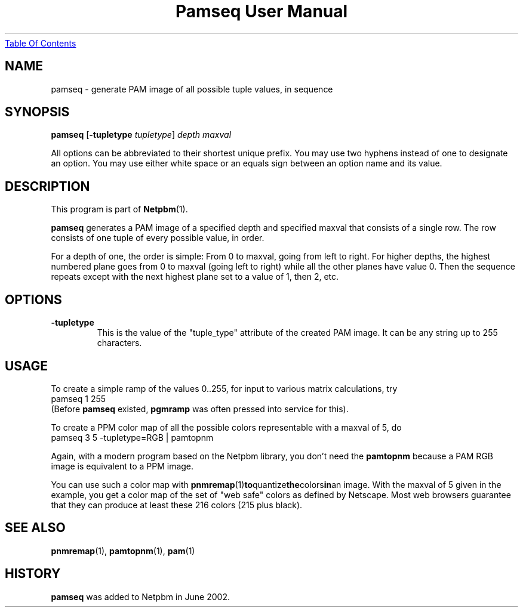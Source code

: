 ." This man page was generated by the Netpbm tool 'makeman' from HTML source.
." Do not hand-hack it!  If you have bug fixes or improvements, please find
." the corresponding HTML page on the Netpbm website, generate a patch
." against that, and send it to the Netpbm maintainer.
.TH "Pamseq User Manual" 0 "8 May 2002" "netpbm documentation"
.UR pamseq.html#index
Table Of Contents
.UE
\&
.UN lbAB
.SH NAME

pamseq - generate PAM image of all possible tuple values, in sequence

.UN lbAC
.SH SYNOPSIS

\fBpamseq\fP
[\fB-tupletype\fP \fItupletype\fP]
\fIdepth\fP
\fImaxval\fP
.PP
All options can be abbreviated to their shortest unique prefix.  You
may use two hyphens instead of one to designate an option.  You may
use either white space or an equals sign between an option name and its
value.

.UN lbAD
.SH DESCRIPTION
.PP
This program is part of
.BR Netpbm (1).
.PP
\fBpamseq\fP generates a PAM image of a specified depth and specified
maxval that consists of a single row.  The row consists of one tuple of
every possible value, in order.
.PP
For a depth of one, the order is simple: From 0 to maxval, going from
left to right.  For higher depths, the highest numbered plane goes from
0 to maxval (going left to right) while all the other planes have value 0.
Then the sequence repeats except with the next highest plane set to a value
of 1, then 2, etc.

.UN lbAE
.SH OPTIONS


.TP
\fB-tupletype\fP
This is the value of the "tuple_type" attribute of the created PAM image.
It can be any string up to 255 characters.



.UN lbAF
.SH USAGE
.PP
To create a simple ramp of the values 0..255, for input to various matrix
calculations, try
.nf
\f(CW
  pamseq 1 255 
\fP
.fi
(Before \fBpamseq\fP existed, \fBpgmramp\fP was often pressed into service
for this).
.PP
To create a PPM color map of all the possible colors representable with a
maxval of 5, do
.nf
\f(CW
  pamseq 3 5 -tupletype=RGB | pamtopnm
\fP
.fi

Again, with a modern program based on the Netpbm library, you don't need
the \fBpamtopnm\fP because a PAM RGB image is equivalent to a PPM image.
.PP
You can use such a color map with
.BR pnmremap (1) to quantize the colors in an
image.  With the maxval of 5 given in the example, you get a color map
of the set of "web safe" colors as defined by Netscape.  Most web
browsers guarantee that they can produce at least these 216 colors
(215 plus black).

.UN lbAG
.SH SEE ALSO
.BR pnmremap (1),
.BR pamtopnm (1),
.BR pam (1)

.UN history
.SH HISTORY
\fBpamseq\fP was added to Netpbm in June 2002.
